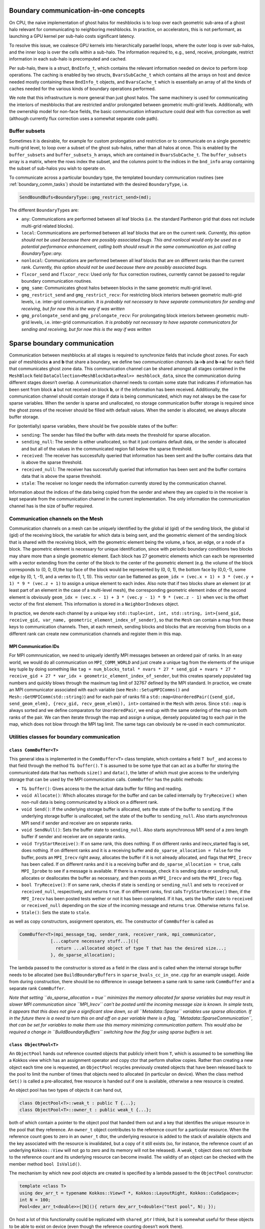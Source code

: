 .. _boundary_communication:

Boundary communication-in-one concepts
======================================

On CPU, the naive implementation of ghost halos for meshblocks is to
loop over each geometric sub-area of a ghost halo relevant for
communicating to neighboring meshblocks. In practice, on accelerators,
this is not performant, as launching a GPU kernel per sub-halo costs
significant latency.

To resolve this issue, we coalesce GPU kernels into hierarchically
paraellel loops, where the outer loop is over sub-halos, and the inner
loop is over the cells within a sub-halo. The information required to,
e.g., send, receive, prolongate, restrict information in each sub-halo
is precomputed and cached.

Per sub-halo, there is a struct, ``BndInfo_t``, which contains the
relevant information needed on device to perform loop operations. The
caching is enabled by two structs, ``BvarsSubCache_t`` which contains
all the arrays on host and device needed mostly containing these
``BndInfo_t`` objects, and ``BvarsCache_t`` which is essentially an
array of all the kinds of caches needed for the various kinds of
boundary operations performed.

We note that this infrastructure is more general than just ghost halos.
The same machinery is used for communicating the interiors of meshblocks 
that are restricted and/or prolongated between geometric multi-grid levels. 
Additionally, with the ownership model for non-face fields, the basic 
communication infrastructure could deal with flux correction as well 
(although currently flux correction uses a somewhat separate code path).

Buffer subsets
--------------

Sometimes it is desirable, for example for custom prolongation and
restriction or to communicate on a single geometric multi-grid level, 
to loop over a subset of the ghost sub-halos, rather than
all halos at once. This is enabled by the ``buffer_subsets`` and
``buffer_subsets_h`` arrays, which are contained in ``BvarsSubCache_t``.
The ``buffer_subsets`` array is a matrix, where the rows index the
subset, and the columns point to the indices in the ``bnd_info`` array
containing the subset of sub-halos you wish to operate on.

To communicate across a particular boundary type, the templated 
boundary communication routines (see :ref:`boundary_comm_tasks`) 
should be instantiated with the desired ``BoundaryType``, i.e. 

.. code:: cpp 

  SendBoundBufs<BoundaryType::gmg_restrict_send>(md); 

The different ``BoundaryType``\ s are: 

- ``any``: Communications are performed between all leaf blocks (i.e. the
  standard Parthenon grid that does not include multi-grid related blocks). 
- ``local``: Communications are performed between all leaf blocks that 
  are on the current rank. *Currently, this option should not be used 
  because there are possibly associated bugs. This and nonlocal would 
  only be used as a potential performance enhancement, calling both 
  should result in the same communication as just calling 
  BoundaryType::any.*
- ``nonlocal``: Communications are performed between all leaf blocks that 
  are on different ranks than the current rank. *Currently, this option 
  should not be used because there are possibly associated bugs.*
- ``flxcor_send`` and ``flxcor_recv``: Used only for flux correction 
  routines, currently cannot be passed to regular boundary communication 
  routines. 
- ``gmg_same``: Communicates ghost halos between blocks in the 
  same geometric multi-grid level. 
- ``gmg_restrict_send`` and ``gmg_restrict_recv``: For restricting 
  block interiors between geometric multi-grid levels, i.e. inter-grid 
  communication. *It is probably not necessary to have separate 
  communicators for sending and receiving, but for now this is the way 
  if was written*
- ``gmg_prolongate_send`` and ``gmg_prolongate_recv``: For prolongating 
  block interiors between geometric multi-grid levels, i.e. inter-grid 
  communication. *It is probably not necessary to have separate 
  communicators for sending and receiving, but for now this is the way 
  if was written* 

.. _sparse boundary comm:

Sparse boundary communication
=============================

Communication between meshblocks at all stages is required to
synchronize fields that include ghost zones. For each pair of meshblocks
**a** and **b** that share a boundary, we define two *communication
channel*\ s (**a**->\ **b** and **b**->\ **a**) for each field that
communicates ghost zone data. This communication channel can be shared
amongst all stages contained in the ``MeshBlock`` field
``DataCollection<MeshBlockData<Real>> meshblock_data``, since the
communication during different stages doesn’t overlap. A communication
channel needs to contain some state that indicates if information has
been sent from block **a** but not received on block **b**, or if the
information has been received. Additionally, the communication channel
should contain storage if data is being communicated, which may not
always be the case for sparse variables. When the sender is sparse and
unallocated, no storage communication buffer storage is required since
the ghost zones of the receiver should be filled with default values.
When the sender is allocated, we always allocate buffer storage.

For (potentially) sparse variables, there should be five possible states
of the buffer:

-  ``sending``: The sender has filled the buffer with data meets the
   threshold for sparse allocation.
-  ``sending_null``: The sender is either unallocated, so that it just
   contains default data, or the sender is allocated and but all of the
   values in the communicated region fall below the sparse threshold.
-  ``received``: The receiver has successfully queried that information
   has been sent and the buffer contains data that is above the sparse
   threshold.
-  ``received_null``: The receiver has successfully queried that
   information has been sent and the buffer contains data that is above
   the sparse threshold.
-  ``stale``: The receiver no longer needs the information currently
   stored by the communication channel.

Information about the indices of the data being copied from the sender
and where they are copied to in the receiver is kept separate from the
communication channel in the current implementation. The only
information the communication channel has is the size of buffer
required.

Communication channels on the Mesh
----------------------------------

Communication channels on a mesh can be uniquely identified by the
global id (gid) of the sending block, the global id (gid) of the
receiving block, the variable for which data is being sent, and the
geometric element of the sending block that is shared with the receiving
block, with the geometric element being the volume, a face, an edge, or
a node of a block. The geometric element is necessary for unique
identification, since with periodic boundary conditions two blocks may
share more than a single geometric element. Each block has 27 geometric
elements which can each be represented with a vector extending from the
center of the block to the center of the geometric element (e.g. the
volume of the block corresponds to (0, 0, 0),the top face of the block
would be represented by (0, 0, 1), the bottom face by (0,0,-1), some
edge by (0, 1, -1), and a vertex to (1, 1, 1)). This vector can be
flattened as
``geom_idx = (vec.x + 1) + 3 * (vec.y + 1) * 9 * (vec.z + 1)`` to assign
a unique element to each index. Also note that if two blocks share an
element (or at least part of an element in the case of a multi-level
mesh), the corresponding geometric element index of the second element
is obviously
``geom_idx = (vec.x - 1) + 3 * (vec.y - 1) * 9 * (vec.z - 1)`` when
``vec`` is the offset vector of the first element. This information is
stored in a ``NeighborIndexes`` object.

In practice, we denote each channel by a unique key
``std::tuple<int, int, std::string, int>{send_gid, receive_gid, var_name, geometric_element_index_of_sender}``,
so that the ``Mesh`` can contain a map from these keys to communication
channels. Then, at each remesh, sending blocks and blocks that are
receiving from blocks on a different rank can create new communication
channels and register them in this map. 

MPI Communication IDs
~~~~~~~~~~~~~~~~~~~~~

For MPI commnunication, we need to uniquely identify MPI messages
between an ordered pair of ranks. In an easy world, we would do all
communication on ``MPI_COMM_WORLD`` and just create a unique tag from
the elements of the unique key tuple by doing something like
``tag = num_blocks_total * nvars * 27 * send_gid + nvars * 27 * receive_gid + 27 * var_idx + geometric_element_index_of_sender``,
but this creates sparsely populated tag numbers and quickly blows
through the maximum tag limit of 32767 defined by the MPI standard. In
practice, we create an MPI communicator associated with each variable
(see ``Mesh::SetupMPIComms()`` and ``Mesh::GetMPIComm(std::string)``)
and for each pair of ranks fill a
``std::map<UnorderedPair({send_gid, send_geom_elem}, {recv_gid, recv_geom_elem}), int>``
contained in the ``Mesh`` with zeros. Since ``std::map`` is always
sorted and we define comparators for ``UnorderedPair``, we end up with
the same ordering of the map on both ranks of the pair. We can then
iterate through the map and assign a unique, densely populated tag to
each pair in the map, which does not blow through the MPI tag limit. The
same tags can obviously be re-used in each communicator.

Utilities classes for boundary communication
--------------------------------------------

``class CommBuffer<T>``
~~~~~~~~~~~~~~~~~~~~~~~

This general idea is implemented in the ``CommBuffer<T>`` class
template, which contains a field ``T buf_`` and access to that field
through the method ``T& buffer()``. ``T`` is assumed to be some type
that can act as a buffer for storing the communicated data that has
methods ``size()`` and ``data()``, the latter of which must give access
to the underlying storage that can be used by the MPI communication
calls. ``CommBuffer`` has the public methods:

-  ``T& buffer()``: Gives access to the the actual data buffer for
   filling and reading.
-  ``void Allocate()``: Which allocates storage for the buffer and can
   be called internally by ``TryReceive()`` when non-null data is being
   communicated by a block on a different rank.
-  ``void Send()``: If the underlying storage buffer is allocated, sets
   the state of the buffer to ``sending``. If the underlying storage
   buffer is unallocated, set the state of the buffer to
   ``sending_null``. Also starts asynchronous MPI send if sender and
   receiver are on separate ranks.
-  ``void SendNull()``: Sets the buffer state to ``sending_null``. Also
   starts asynchronous MPI send of a zero length buffer if sender and
   receiver are on separate ranks.
-  ``void TryStartReceive()``: If on same rank, this does nothing. If on
   different ranks and irecv_started flag is set, does nothing. If on
   different ranks and it is a receiving buffer and
   ``do_sparse_allocation = false`` for the buffer, posts an
   ``MPI_Irecv`` right away, allocates the buffer if it is not already
   allocated, and flags that ``MPI_Irecv`` has been called. If on
   different ranks and it is a receiving buffer and
   ``do_sparse_allocation = true``, calls ``MPI_Iprobe`` to see if a
   message is available. If there is a message, check it is sending data
   or sending null, allocates or deallocates the buffer as necessary,
   and then posts an ``MPI_Irecv`` and sets the ``MPI_Irecv`` flag.
-  ``bool TryReceive()``: If on same rank, checks if state is
   ``sending`` or ``sending_null`` and sets to ``received`` or
   ``received_null``, respectively, and returns ``true``. If on
   different ranks, first calls ``TryStartReceive()`` then, if the
   ``MPI_Irecv`` has been posted tests wether or not it has been
   completed. If it has, sets the buffer state to ``received`` or
   ``received_null`` depending on the size of the incoming message and
   returns ``true``. Otherwise returns ``false``.
-  ``Stale()``: Sets the state to ``stale``.

as well as copy constructors, assignment operators, etc. The constructor
of ``CommBuffer`` is called as

.. code:: cpp

   CommBuffer<T>(mpi_message_tag, sender_rank, receiver_rank, mpi_communicator,
               [...capture necessary stuff...](){ 
                 return ...allocated object of type T that has the desired size...; 
               }, do_sparse_allocation);

The lambda passed to the constructor is stored as a field in the class
and is called when the internal storage buffer needs to be allocated
(see ``BuildBoundaryBuffers`` in ``sparse_bvals_cc_in_one.cpp`` for an
example usage). Aside from during construction, there should be no
difference in useage between a same rank to same rank ``CommBuffer`` and
a separate rank ``CommBuffer``.

*Note that setting ``do_sparse_allocation = true`` minimizes the memory
allocated for sparse variables but may result in slower MPI
communication since ``MPI_Irecv`` can’t be posted until the incoming
message size is known. In simple tests, it appears that this does not
give a significant slow down, so all ``Metadata::Sparse`` variables use
sparse allocation. If in the future there is a need to turn this on and
off on a per variable there is a flag,
``Metadata::SparseCommunication``, that can be set for variables to make
them use this memory minimizing communication pattern. This would also
be required a change in ``BuildBoundaryBuffers`` switching how the flag
for using sparse buffers is set.*

``class ObjectPool<T>``
~~~~~~~~~~~~~~~~~~~~~~~

An ``ObjectPool`` hands out reference counted objects that publicly
inherit from ``T``, which is assumed to be something like a Kokkos view
which has an assignment operator and copy ctor that perform shallow
copies. Rather than creating a new object each time one is requested, an
``ObjectPool`` recycles previously created objects that have been
released back to the pool to limit the number of times that objects need
to allocated (in particular on device). When the class method ``Get()``
is called a pre-allocated, free resource is handed out if one is
available, otherwise a new resource is created.

An object pool has two types of objects it can hand out,

.. code:: cpp

   class ObjectPool<T>::weak_t : public T {...};
   class ObjectPool<T>::owner_t : public weak_t {...};

both of which contain a pointer to the object pool that handed them out
and a key that identifies the unique resource in the pool that they
reference. An ``owner_t`` object contributes to the reference count for
a particular resource. When the reference count goes to zero in an
``owner_t`` dtor, the underlying resource is added to the stack of
available objects and the key associated with the resource is
invalidated, but a copy of it still exists (so, for instance, the
reference count of an underlying ``Kokkos::View`` will not go to zero
and its memory will not be released). A ``weak_t`` object does not
contribute to the reference count and its underlying resource can become
invalid. The validity of an object can be checked with the member method
``bool IsValid()``.

The mechanism by which new pool objects are created is specified by a
lambda passed to the ``ObjectPool`` constructor:

.. code:: cpp

   template <class T>
   using dev_arr_t = typename Kokkos::View<T *, Kokkos::LayoutRight, Kokkos::CudaSpace>;
   int N = 100;
   Pool<dev_arr_t<double>>([N](){ return dev_arr_t<double>("test pool", N); });

On host a lot of this functionality could be replicated with
``shared_ptr`` I think, but it is somewhat useful for these objects to
be able to exist on device (even though the reference counting doesn’t
work there).

Sparse boundary communication implementation
--------------------------------------------

The tasks for sparse cell centered variable boundary communication
pretty closely mirror the old ``bvals_in_one`` tasks but allow for
allocation and deallocation of the communication buffers on the fly. The
``BndInfo`` class (which comes from the old bvals_in_one implementation)
stores the index ranges and data arrays necessary for copying from the
mesh to a buffer or vice versa. These are cached within a one
dimensional par array so that loading and unloading of buffers can done
“in one” kernel launch on device (in exactly the same way as the old
``bvals_in_one`` setup). The ``BndInfo`` objects are cached in each
``MeshData<Real>`` object within a ``BvarsCache_t`` object (which can
contain a number of sub-caches ``BvarsSubCache_t`` that correspond to
different subsets of communication channels) to limit the number of deep
copies from host to device. We also add a map of object pools containing
pools for various buffer sizes.

.. code:: cpp

   template <typename T>
   using buf_pool_t = ObjectPool<BufArray1D<T>>
   std::unordered_map<int, buf_pool_t<Real>> pool_map;

As well as the map from communication channel keys to communication
buffers associated with each channel

.. code:: cpp

   using channel_key_t = std::tuple<int, int, std::string, int>;
   std::unordered_map<channel_key_t, CommBuffer<buf_pool_t<Real>::owner_t>> boundary_comm_map;

Note that every stage shares the same ``CommBuffer``\ s, but we keep
separate buffers for boundary value communication and flux correction
communication so these operations can occur concurrently if necessary.

Send and Receive Ordering
~~~~~~~~~~~~~~~~~~~~~~~~~

In each cache, we build a
``std::vector<CommBuffer<....>*> send_buf_vec, recv_buf_vec`` which
contains pointers to every communication channel associated with
sending/receiving from a ``MeshData`` object. This is useful for a
couple of reasons. First, this speeds up the code by reducing the number
of times a ``std::unordered_map`` lookup from the ``boundary_comm_map``
is required. Second, we allow for any ordering of ``*_buf_vec`` (by
including a secondary array for indexing between sequential index
defined by the order of ``ForEachBoundary`` to the index in the buffer
cache). The ordering of this vector determines the order in which
``MPI_Isend`` and ``MPI_Irecv`` calls are posted, which can impact the
communication performance. *This is something that can be experimented
with for optimal performance. Strangely, I have seen the best results on
test problems for random ordering, but it is not clear if this
generalizes to more realistic problems not being run with all ranks on
the same node. See ``InitializeBufferCache(...)`` for how to choose the
ordering.*

.. _boundary_comm_tasks:

Boundary Communication Tasks
~~~~~~~~~~~~~~~~~~~~~~~~~~~~

.. topic:: ``BuildBoundaryBuffers(std::shared_ptr<MeshData<Real>>&)``

  * Iterates over communication channels sending or receiving from blocks in
    ``md``. For every sending channel it creates a communication channel for
    each in the ``Mesh::boundary_comm_map``. For receiving channels where
    the blocks are on different ranks, it also creates a receiving channel
    in ``Mesh::boundary_comm_map`` since the sender will not add this
    channel on the current rank. Also creates new ``buf_pool_t``\ s for the
    required buffer sizes if they don’t already exist. Note that no memory
    is saved for the communication buffers at this point.
  * This is called
    during ``Mesh::Initialize(...)`` and during
    ``EvolutionDriver::InitializeBlockTimeStepsAndBoundaries()`` and before
    this task is called ``Mesh::boundary_comm_map`` is cleared.
    **This should not be called in downstream code.**

.. topic:: ``SendBoundBufs<bound_type>(std::shared_ptr<MeshData<Real>>&)``

  * Iterates over boundaries of ``bound_type``, which supports ``any``,
    ``local`` which implies the communicating blocks are on the same rank,
    and ``nonlocal`` which implies differing ranks for the two blocks.
    Could have one task with ``any`` or split communication into separate
    ``local`` and ``nonlocal`` tasks.
  * ``SendBoundaryBuffers`` is just an
    alias for ``SendBoundBufs<any>`` to ensure backward compatibility.
  * Allocates buffers if necessary based on allocation status of block
    fields and checks if ``MeshData::send_bnd_info`` objects are stale.
  * Rebuilds the ``MeshData::send_bnd_info`` objects if they are stale
  * Restricts where necessary
  * Launches kernels to load data from fields
    into buffers, checks whether any of the data is above the sparse
    allocation threshold.
  * Calls ``Send()`` or ``SendNull()`` from all of
    the boundary buffers depending on their status.

.. topic:: ``StartReceiveBoundBufs<bound_type>(std::shared_ptr<MeshData<Real>>&)``

  * Iterates over boundaries of ``bound_type``, which supports ``any``,
    ``local`` which implies the communicating blocks are on the same rank,
    and ``nonlocal`` which implies differing ranks for the two blocks. This
    is a no-op for ``local`` boundaries.
  * Posts/tries to post an
    ``MPI_Irecv`` for receiving buffers. For performance, it is often
    necessary to call this early in the task list before the rest of the
    communication routines get called. Codes will produce correct results
    without ever calling this task though.

.. topic:: ``ReceiveBoundBufs<bound_type>(std::shared_ptr<MeshData<Real>> &)``

  * Iterates over boundaries of ``bound_type``, which supports ``any``,
    ``local`` which implies the communicating blocks are on the same rank,
    and ``nonlocal`` which implies differing ranks for the two blocks.
    Could have one task with ``any`` or split communication into separate
    ``local`` and ``nonlocal`` tasks.
  * ``ReceiveBoundaryBuffers`` is just an alias for ``ReceiveBoundBufs<any>``
    to ensure backward compatibility.
  * Tries to receive from each of the receive channels associated with
    ``md`` of the chosen boundary type.
  * If the receive is succesful, and
    allocation of the associated field is required, allocate it.

.. topic:: ``SetBounds<bound_type>(std::shared_ptr<MeshData<Real>>& md)``

  * Iterates over boundaries of ``bound_type``, which supports ``any``,
    ``local`` which implies the communicating blocks are on the same rank,
    and ``nonlocal`` which implies differing ranks for the two blocks. Could
    have one task with ``any`` or split communication into separate
    ``local`` and ``nonlocal`` tasks.
  * ``SetBoundaries`` is just an alias for ``SetBounds<any>`` to ensure backward compatibility.
  * Check if ``MeshData::recv_bnd_info`` needs to be rebuilt because of changed
    allocation status.
  * Rebuild ``MeshData::recv_bnd_info`` if necessary.
  * Launch kernels to copy from buffers into fields or copy default data
    into fields if sending null.
  * Stale the communication buffers.
  * Restrict ghost regions where necessary to fill prolongation stencils.

Flux Correction Tasks
~~~~~~~~~~~~~~~~~~~~~

Flux correction for sparse variables and dense variables is very
similar, the only difference being that for sparse variables if either
the fine or the coarse block is unallocated no flux correction occurs.
Flux correction communication cannot trigger allocation. The flux
correction routines mirror the boundary routines, except that they do
not accept a ``BoundaryType`` template parameter since the flux
corrections are limited to fine-to-coarse boundaries (which is its own
``BoundaryType``). Cacheing and the “in one” machinery has not been
implemented here yet and it probably does not have a big impact on
performance, but it should be very straightforward to switch to
cacheing if desired.

- ``StartReceiveFluxCorrections(std::shared_ptr<MeshData<Real>>&)``
- ``LoadAndSendFluxCorrections(std::shared_ptr<MeshData<Real>>&)``
- ``ReceiveFluxCorrections(std::shared_ptr<MeshData<Real>>&)``
- ``SetFluxCorrections(std::shared_ptr<MeshData<Real>>&)``

*Now that non-cell-centered fields are implemented in Parthenon, the 
flux correction tasks can be unified with the boundary communication 
above.*

